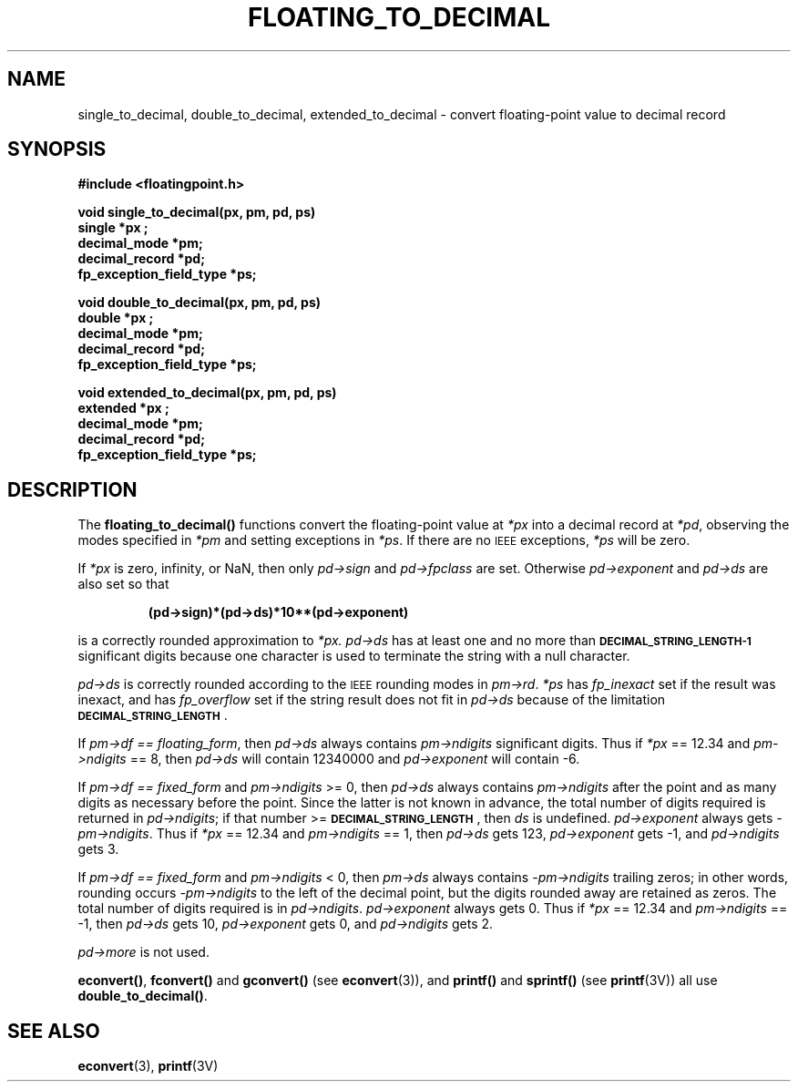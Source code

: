 .\" @(#)floating_to_decimal.3 1.1 92/07/30 SMI;
.TH FLOATING_TO_DECIMAL 3 "23 October 1987"
.SH NAME
single_to_decimal, double_to_decimal, extended_to_decimal \- convert floating-point value to decimal record
.SH SYNOPSIS
.B #include <floatingpoint.h>
.LP
.nf
.B void single_to_decimal(px, pm, pd, ps)
.B single *px ;
.B decimal_mode *pm;
.B decimal_record *pd;
.B fp_exception_field_type *ps;
.fi
.LP
.nf
.B void double_to_decimal(px, pm, pd, ps)
.B double *px ;
.B decimal_mode *pm;
.B decimal_record *pd;
.B fp_exception_field_type *ps;
.fi
.LP
.nf
.B void extended_to_decimal(px, pm, pd, ps)
.B extended *px ;
.B decimal_mode *pm;
.B decimal_record *pd;
.B fp_exception_field_type *ps;
.fi
.SH DESCRIPTION
.IX  "single_to_decimal()"  ""  "\fLsingle_to_decimal()\fR \(em decimal record from single-precision floating"
.IX  "decimal record from single-precision floating \(em \fLsingle_to_decimal()\fR"
.IX  "double_to_decimal()"  ""  "\fLdouble_to_decimal()\fR \(em decimal record from double-precision floating"
.IX  "decimal record from double-precision floating \(em \fLdouble_to_decimal()\fR"
.IX  "extended_to_decimal()"  ""  "\fLextended_to_decimal()\fR \(em decimal record from extended-precision floating"
.IX  "decimal record to extended-precision floating \(em \fLextended_to_decimal()\fR"
.LP
The
.B floating_to_decimal(\|)
functions convert the floating-point value at
.I *px
into a decimal record at
.IR *pd ,
observing the modes specified in
.I *pm
and setting exceptions in
.IR *ps .
If there are no
.SM IEEE
exceptions,
.I *ps
will be zero.
.LP
If
.I *px
is zero, infinity, or NaN, then only
.I pd->sign
and
.I pd->fpclass
are set.
Otherwise
.I pd->exponent
and
.I pd->ds
are also set so that
.IP
.B (pd->sign)*(pd->ds)*10**(pd->exponent)
.LP
is a correctly rounded approximation to
.I *px.
.I pd->ds
has at least one and no more than
.SB  DECIMAL_STRING_LENGTH\-1
significant digits
because one character is used to terminate the string with a
null character.
.LP
.I pd->ds
is correctly rounded according to the
.SM IEEE
rounding modes in
.IR pm->rd .
.I *ps
has
.I fp_inexact
set if the result was inexact, and has
.I fp_overflow
set if the string result does not fit in
.I pd->ds
because of the limitation
.BR \s-1DECIMAL_STRING_LENGTH\s0 .
.LP
If
.IR "pm->df == floating_form" ,
then
.I pd->ds
always contains
.I pm->ndigits
significant digits.  Thus if
.I *px
== 12.34 and
.I pm->ndigits
== 8, then
.I pd->ds
will contain 12340000 and
.I pd->exponent
will contain \-6.
.LP
If
.I pm->df == fixed_form
and
.I pm->ndigits
>= 0, then
.I pd->ds
always contains
.I pm->ndigits
after the point and as many digits as necessary before the point.  Since
the latter is not known in advance, the total number of digits required
is returned in
.IR pd->ndigits ;
if that number >=
.BR \s-1DECIMAL_STRING_LENGTH\s0 ,
then
.I ds
is undefined.
.I pd->exponent
always gets
.IR \-pm->ndigits .
Thus if
.I *px
== 12.34 and
.I pm->ndigits
== 1,
then
.I pd->ds
gets 123,
.I pd->exponent
gets \-1, and
.I pd->ndigits
gets 3.
.LP
If
.I pm->df == fixed_form
and
.I pm->ndigits
< 0, then
.I pm->ds
always contains
.I \-pm->ndigits
trailing zeros; in other words, rounding occurs
.I \-pm->ndigits
to
the left of the decimal point, but the digits rounded away are retained
as zeros.  The total number of digits required is in
.IR pd->ndigits .
.I pd->exponent
always gets 0.  Thus if
.I *px
== 12.34 and
.I pm->ndigits
== \-1,
then
.I pd->ds
gets 10,
.I pd->exponent
gets 0, and
.I pd->ndigits
gets 2.
.br
.ne 5
.LP
.I pd->more
is not used.
.LP
.BR econvert(\|) ,
.B fconvert(\|)
and
.B gconvert(\|)
(see
.BR econvert (3)),
and
.B printf(\|)
and
.B sprintf(\|)
(see
.BR printf (3V))
all use
.BR double_to_decimal(\|) .
.SH SEE ALSO
.BR econvert (3),
.BR printf (3V)

